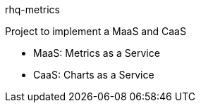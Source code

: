 rhq-metrics

Project to implement a MaaS and CaaS

* MaaS: Metrics as a Service
* CaaS: Charts as a Service

